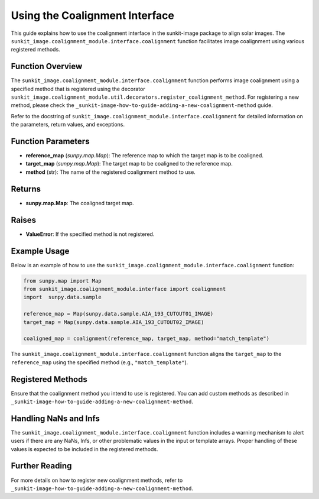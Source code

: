 .. _sunkit-image-how-to-guide-using-the-coalignment-interface:

*******************************
Using the Coalignment Interface
*******************************

This guide explains how to use the coalignment interface in the sunkit-image package to align solar images. The ``sunkit_image.coalignment_module.interface.coalignment`` function facilitates image coalignment using various registered methods.

Function Overview
=================
The ``sunkit_image.coalignment_module.interface.coalignment`` function performs image coalignment using a specified method that is registered using the decorator ``sunkit_image.coalignment_module.util.decorators.register_coalignment_method``. For registering a new method, please check the ``_sunkit-image-how-to-guide-adding-a-new-coalignment-method`` guide.

Refer to the docstring of ``sunkit_image.coalignment_module.interface.coalignment`` for detailed information on the parameters, return values, and exceptions.

Function Parameters
===================
- **reference_map** (`sunpy.map.Map`): The reference map to which the target map is to be coaligned.
- **target_map** (`sunpy.map.Map`): The target map to be coaligned to the reference map.
- **method** (str): The name of the registered coalignment method to use.

Returns
=======
- **sunpy.map.Map**: The coaligned target map.

Raises
======
- **ValueError**: If the specified method is not registered.

Example Usage
=============
Below is an example of how to use the ``sunkit_image.coalignment_module.interface.coalignment`` function:

.. code-block:: python

    from sunpy.map import Map
    from sunkit_image.coalignment_module.interface import coalignment
    import  sunpy.data.sample

    reference_map = Map(sunpy.data.sample.AIA_193_CUTOUT01_IMAGE)
    target_map = Map(sunpy.data.sample.AIA_193_CUTOUT02_IMAGE)

    coaligned_map = coalignment(reference_map, target_map, method="match_template")

The ``sunkit_image.coalignment_module.interface.coalignment`` function aligns the ``target_map`` to the ``reference_map`` using the specified method (e.g., ``"match_template"``).

Registered Methods
==================
Ensure that the coalignment method you intend to use is registered. You can add custom methods as described in ``_sunkit-image-how-to-guide-adding-a-new-coalignment-method``.

Handling NaNs and Infs
======================
The ``sunkit_image.coalignment_module.interface.coalignment`` function includes a warning mechanism to alert users if there are any NaNs, Infs, or other problematic values in the input or template arrays. Proper handling of these values is expected to be included in the registered methods.

Further Reading
===============
For more details on how to register new coalignment methods, refer to ``_sunkit-image-how-to-guide-adding-a-new-coalignment-method``.
